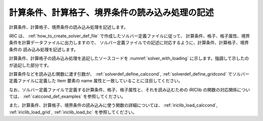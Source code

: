 .. _solver_dev_add_loading:

計算条件、計算格子、境界条件の読み込み処理の記述
------------------------------------------------

計算条件、計算格子、境界条件の読み込み処理を記述します。

iRIC は、 :ref:`how_to_create_solver_def_file` で作成したソルバー定義ファイルに従って、
計算条件、格子、格子属性、境界条件を計算データファイルに出力しますので、
ソルバー定義ファイルでの記述に対応するように、計算条件、計算格子、境界条件の
読み込み処理を記述します。

計算条件、計算格子の読み込み処理を追記したソースコードを
:numref:`solver_with_loading` に示します。強調して示したのが追記した部分です。

.. code-block:: fortran
   :caption: 計算データファイルを開く処理、閉じる処理を追記したソースコード
   :name: solver_with_loading
   :linenos:
   :emphasize-lines: 8-32,34-106

   program SampleProgram
     use iric
     implicit none
     integer:: fin, ier
     integer:: icount, istatus
     character(200)::condFile
     integer:: maxiterations
     double precision:: timestep
     integer:: surfacetype
     double precision:: constantsurface
     integer:: variable_surface_size
     double precision, dimension(:), allocatable:: variable_surface_time
     double precision, dimension(:), allocatable:: variable_surface_elevation

     integer:: isize, jsize
     double precision, dimension(:,:), allocatable:: grid_x, grid_y
     double precision, dimension(:,:), allocatable:: elevation
     integer, dimension(:,:), allocatable:: obstacle

     integer:: inflowid
     integer:: inflow_count
     integer:: inflow_element_max
     integer:: discharge_variable_sizemax
     integer, dimension(:), allocatable:: inflow_element_count
     integer, dimension(:,:,:), allocatable:: inflow_element
     integer, dimension(:), allocatable:: discharge_type
     double precision, dimension(:), allocatable:: discharge_constant
     integer, dimension(:), allocatable:: discharge_variable_size
     double precision, dimension(:,:), allocatable:: discharge_variable_time
     double precision, dimension(:,:), allocatable:: discharge_variable_value

     write(*,*) "Sample Program"

     ! (略)

     ! 計算条件の読み込み
     call cg_iric_read_integer(fin, "maxIteretions", maxiterations, ier)
     call cg_iric_read_real(fin, "timeStep", timestep, ier)
     call cg_iric_read_integer(fin, "surfaceType", surfacetype, ier)
     call cg_iric_read_real(fin, "constantSurface", constantsurface, ier)

     call cg_iric_read_functionalsize(fin, "variableSurface", variable_surface_size, ier)
     allocate(variable_surface_time(variable_surface_size))
     allocate(variable_surface_elevation(variable_surface_size))
     call cg_iric_read_functional(fin, "variableSurface", variable_surface_time, variable_surface_elevation, ier)

     ! 格子のサイズを調べる
     call cg_iric_read_grid2d_str_size(fin, isize, jsize, ier)

     ! 格子を読み込むためのメモリを確保
     allocate(grid_x(isize,jsize), grid_y(isize,jsize))
     ! 格子を読み込む
     call cg_iric_read_grid2d_coords(fin, grid_x, grid_y, ier)

     ! 格子点で定義された属性 のメモリを確保
     allocate(elevation(isize, jsize))
     allocate(obstacle(isize - 1, jsize - 1))

     ! 属性を読み込む
     call cg_iric_read_grid_real_node(fin, "Elevation", elevation, ier)
     call cg_iric_read_grid_integer_cell(fin, "Obstacle", obstacle, ier)

     ! 流入口の数に従って、境界条件を保持するメモリを確保。
     allocate(inflow_element_count(inflow_count))
     allocate(discharge_type(inflow_count), discharge_constant(inflow_count))
     allocate(discharge_variable_size(inflow_count))

     ! 流入口に指定された格子点の数と、時間依存の流入量のサイズを調べる
     inflow_element_max = 0
     do inflowid = 1, inflow_count
       ! 流入口に指定された格子点の数
       call cg_iric_read_bc_indicessize(fin, 'inflow', inflowid, inflow_element_count(inflowid))
       if (inflow_element_max < inflow_element_count(inflowid)) then
         inflow_element_max = inflow_element_count(inflowid)
       end if
       ! 流入口の時間依存の流入量のデータの数
       call cg_iric_read_bc_functionalsize(fin, 'inflow', inflowid, 'FunctionalDischarge', discharge_variable_size(inflowid), ier);
       if (discharge_variable_sizemax < discharge_variable_size(inflowid)) then
         discharge_variable_sizemax = discharge_variable_size(inflowid)
       end if
     end do

     ! 流入口に指定された格子点と、時間依存の流入量を保持するメモリを確保。
     allocate(inflow_element(inflow_count, 2, inflow_element_max))
     allocate(discharge_variable_time(inflow_count, discharge_variable_sizemax))
     allocate(discharge_variable_value(inflow_count, discharge_variable_sizemax))

     ! 境界条件の読み込み
     do inflowid = 1, inflow_count
       ! 流入口に指定された格子点
       call cg_iric_read_bc_indices(fin, 'inflow', inflowid, inflow_element(inflowid:inflowid,:,:), ier)
       ! 流入量の種類 (0 = 一定、1 = 時間依存)
       call cg_iric_read_bc_integer(fin, 'inflow', inflowid, 'Type', discharge_type(inflowid:inflowid), ier)
       ! 流入量 (一定)
       call cg_iric_read_bc_real(fin, 'inflow', inflowid, 'ConstantDischarge', discharge_constant(inflowid:inflowid), ier)
       ! 流入量 (時間依存)
       call cg_iric_read_bc_functional(fin, 'inflow', inflowid, 'FunctionalDischarge', discharge_variable_time(inflowid:inflowid,:), discharge_variable_value(inflowid:inflowid,:), ier)
     end do

     ! 計算データファイルを閉じる
     call cg_iric_close(fin, ier)
     stop
   end program SampleProgram

計算条件などを読み込む関数に渡す引数が、
:ref:`solverdef_define_calccond`, :ref:`solverdef_define_gridcond`
でソルバー定義ファイルに定義した Item 要素の name 属性と一致していることに注目してください。

なお、ソルバー定義ファイルで定義する計算条件、格子、格子属性と、それを読み込むための
iRIClib の関数の対応関係については、 :ref:`calccond_def_examples` を参照してください。

また、計算条件、計算格子、境界条件の読み込みに使う関数の詳細については、
:ref:`iriclib_load_calccond`, :ref:`iriclib_load_grid`, :ref:`iriclib_load_bc` を参照してください。
